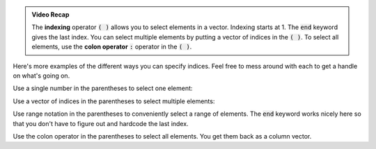 .. admonition:: Video Recap

  The **indexing** operator :code:`( )` allows you to select elements in a vector. Indexing starts at 1. The :code:`end` keyword gives the last index. You can select multiple elements by putting a vector of indices in the :code:`( )`. To select all elements, use the **colon operator** :code:`:` operator in the :code:`( )`.

Here's more examples of the different ways you can specify indices. Feel free to mess around with each to get a handle on what's going on.

Use a single number in the parentheses to select one element:

.. raw:: html

  <div class="container-fluid">
    <div class="matcrab-example">
      <div class="matcrab-setup">
        x = [8, 6, 7, 5, 3, 0, 9];
      </div>
      <table><tbody>
        <tr>
          <td style="text-align: center">
            <img src="../_static/common/img/crabster.jpg" style="height: 35px" />
            <br />
            <a role="button" class="btn btn-success matcrab-run">Run</a>
            <br />
            <a role="button" class="btn btn-warning matcrab-reset">Reset</a>
          </td>
          <td>
            <textarea class="form-control matcrab-entry" style="resize: none">
              y = x(3);
            </textarea>
          </td>
          <td>
            <div class="matcrab-vis">
            </div>
          </td>
        </tr>
      </tbody></table>
    </div>
  </div>

Use a vector of indices in the parentheses to select multiple elements:

.. raw:: html

  <div class="container-fluid">
    <div class="matcrab-example">
      <div class="matcrab-setup">
        x = [8, 6, 7, 5, 3, 0, 9];
      </div>
      <table><tbody>
        <tr>
          <td style="text-align: center">
            <img src="../_static/common/img/crabster.jpg" style="height: 35px" />
            <br />
            <a role="button" class="btn btn-success matcrab-run">Run</a>
            <br />
            <a role="button" class="btn btn-warning matcrab-reset">Reset</a>
          </td>
          <td>
            <textarea class="form-control matcrab-entry" style="resize: none">
              y = x([3, 5, 1]);
            </textarea>
          </td>
          <td>
            <div class="matcrab-vis">
            </div>
          </td>
        </tr>
      </tbody></table>
    </div>
  </div>

Use range notation in the parentheses to conveniently select a range of elements. The :code:`end` keyword works nicely here so that you don't have to figure out and hardcode the last index.

.. raw:: html

  <div class="container-fluid">
    <div class="matcrab-example">
      <div class="matcrab-setup">
        x = [8, 6, 7, 5, 3, 0, 9];
      </div>
      <table><tbody>
        <tr>
          <td style="text-align: center">
            <img src="../_static/common/img/crabster.jpg" style="height: 35px" />
            <br />
            <a role="button" class="btn btn-success matcrab-run">Run</a>
            <br />
            <a role="button" class="btn btn-warning matcrab-reset">Reset</a>
          </td>
          <td>
            <textarea class="form-control matcrab-entry" style="resize: none">
              y = x(3:2:end);
            </textarea>
          </td>
          <td>
            <div class="matcrab-vis">
            </div>
          </td>
        </tr>
      </tbody></table>
    </div>
  </div>

Use the colon operator in the parentheses to select all elements. You get them back as a column vector.

.. raw:: html

  <div class="container-fluid">
    <div class="matcrab-example">
      <div class="matcrab-setup">
        x = [8, 6, 7, 5, 3, 0, 9];
      </div>
      <table><tbody>
        <tr>
          <td style="text-align: center">
            <img src="../_static/common/img/crabster.jpg" style="height: 35px" />
            <br />
            <a role="button" class="btn btn-success matcrab-run">Run</a>
            <br />
            <a role="button" class="btn btn-warning matcrab-reset">Reset</a>
          </td>
          <td>
            <textarea class="form-control matcrab-entry" style="resize: none">
              y = x(:);
            </textarea>
          </td>
          <td>
          <div class="matcrab-vis" style="height: 350px">
            </div>
          </td>
        </tr>
      </tbody></table>
    </div>
  </div>